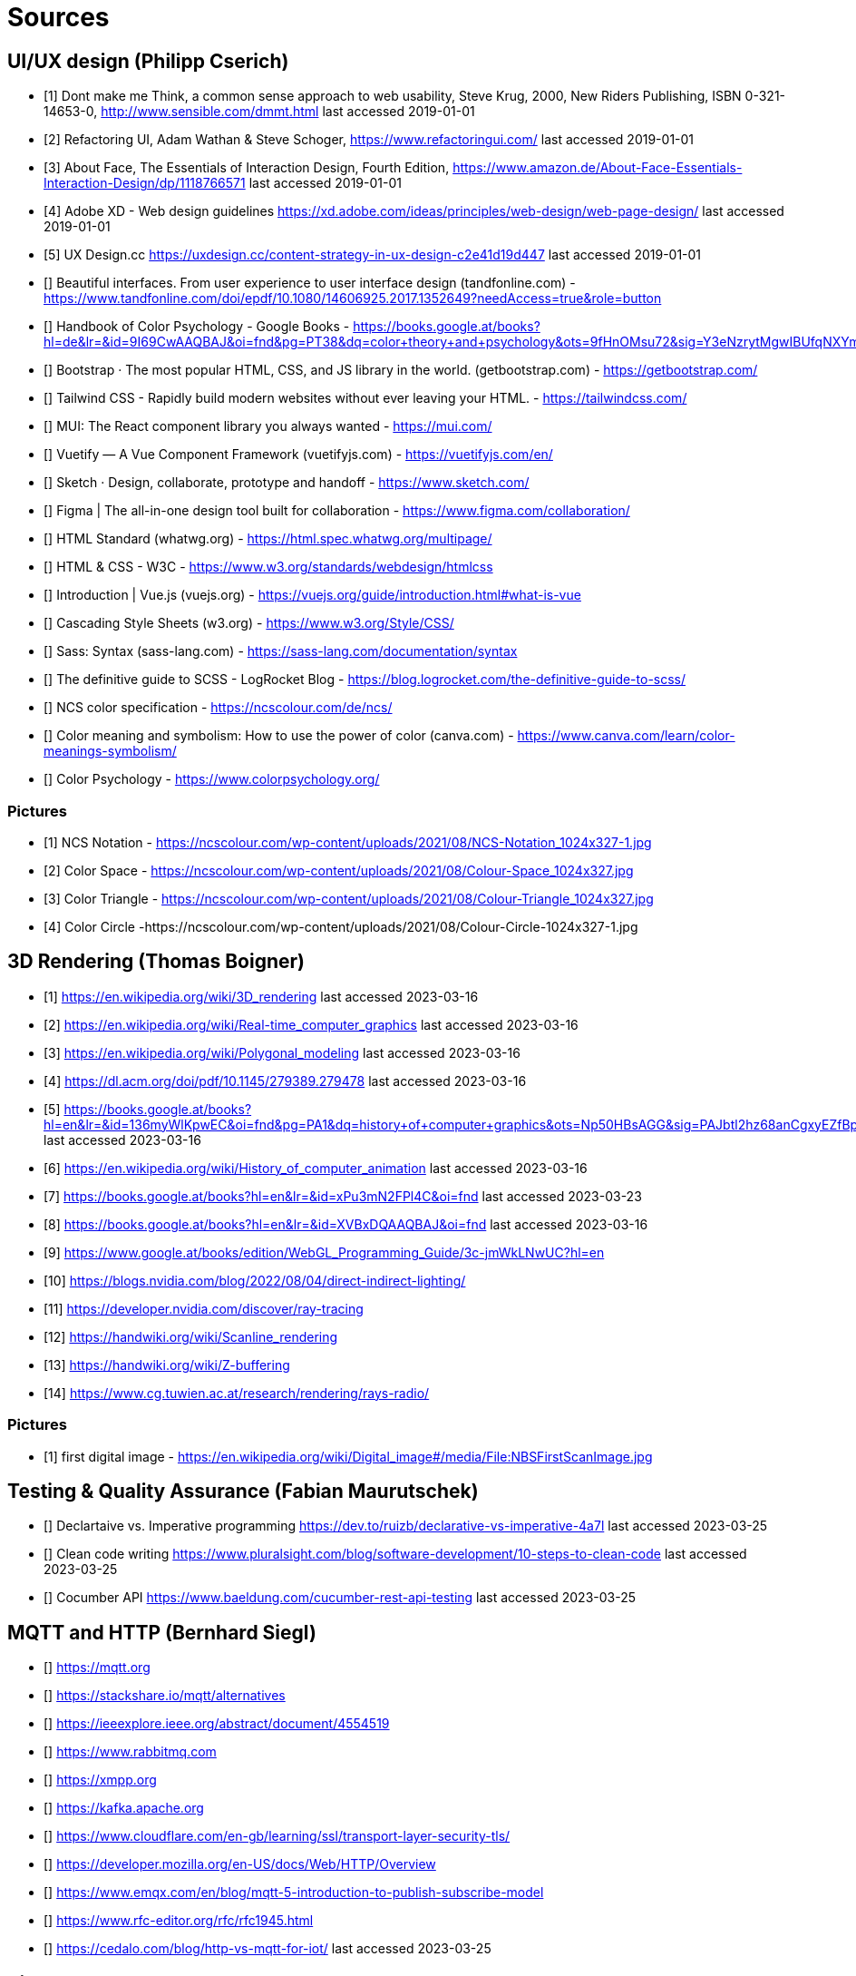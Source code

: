 = Sources

== UI/UX design (Philipp Cserich)

- [1] Dont make me Think, a common sense approach to web usability,  Steve Krug, 2000, New Riders Publishing, ISBN 0-321-14653-0, http://www.sensible.com/dmmt.html
last accessed 2019-01-01
- [2] Refactoring UI, Adam Wathan & Steve Schoger, https://www.refactoringui.com/
last accessed 2019-01-01
- [3] About Face, The Essentials of Interaction Design, Fourth Edition, https://www.amazon.de/About-Face-Essentials-Interaction-Design/dp/1118766571
last accessed 2019-01-01
- [4] Adobe XD - Web design guidelines https://xd.adobe.com/ideas/principles/web-design/web-page-design/
last accessed 2019-01-01
- [5] UX Design.cc https://uxdesign.cc/content-strategy-in-ux-design-c2e41d19d447
last accessed 2019-01-01
- [] Beautiful interfaces. From user experience to user interface design (tandfonline.com) - https://www.tandfonline.com/doi/epdf/10.1080/14606925.2017.1352649?needAccess=true&role=button
- [] Handbook of Color Psychology - Google Books - https://books.google.at/books?hl=de&lr=&id=9I69CwAAQBAJ&oi=fnd&pg=PT38&dq=color+theory+and+psychology&ots=9fHnOMsu72&sig=Y3eNzrytMgwIBUfqNXYmLO9eNuI#v=onepage&q=color%20theory%20and%20psychology&f=false
- [] Bootstrap · The most popular HTML, CSS, and JS library in the world. (getbootstrap.com) - https://getbootstrap.com/
- [] Tailwind CSS - Rapidly build modern websites without ever leaving your HTML. - https://tailwindcss.com/
- [] MUI: The React component library you always wanted - https://mui.com/
- [] Vuetify — A Vue Component Framework (vuetifyjs.com) - https://vuetifyjs.com/en/
- [] Sketch · Design, collaborate, prototype and handoff - https://www.sketch.com/
- [] Figma | The all-in-one design tool built for collaboration - https://www.figma.com/collaboration/
- [] HTML Standard (whatwg.org) - https://html.spec.whatwg.org/multipage/
- [] HTML & CSS - W3C - https://www.w3.org/standards/webdesign/htmlcss
- [] Introduction | Vue.js (vuejs.org) - https://vuejs.org/guide/introduction.html#what-is-vue
- [] Cascading Style Sheets (w3.org) - https://www.w3.org/Style/CSS/
- [] Sass: Syntax (sass-lang.com) - https://sass-lang.com/documentation/syntax
- [] The definitive guide to SCSS - LogRocket Blog - https://blog.logrocket.com/the-definitive-guide-to-scss/
- [] NCS color specification - https://ncscolour.com/de/ncs/
- [] Color meaning and symbolism: How to use the power of color (canva.com) - https://www.canva.com/learn/color-meanings-symbolism/
- [] Color Psychology - https://www.colorpsychology.org/


=== Pictures

- [1] NCS Notation - https://ncscolour.com/wp-content/uploads/2021/08/NCS-Notation_1024x327-1.jpg
- [2] Color Space - https://ncscolour.com/wp-content/uploads/2021/08/Colour-Space_1024x327.jpg
- [3] Color Triangle - https://ncscolour.com/wp-content/uploads/2021/08/Colour-Triangle_1024x327.jpg
- [4] Color Circle -https://ncscolour.com/wp-content/uploads/2021/08/Colour-Circle-1024x327-1.jpg

== 3D Rendering (Thomas Boigner)

- [1] https://en.wikipedia.org/wiki/3D_rendering
last accessed 2023-03-16
- [2] https://en.wikipedia.org/wiki/Real-time_computer_graphics
last accessed 2023-03-16
- [3] https://en.wikipedia.org/wiki/Polygonal_modeling
last accessed 2023-03-16
- [4] https://dl.acm.org/doi/pdf/10.1145/279389.279478
last accessed 2023-03-16
- [5] https://books.google.at/books?hl=en&lr=&id=136myWlKpwEC&oi=fnd&pg=PA1&dq=history+of+computer+graphics&ots=Np50HBsAGG&sig=PAJbtl2hz68anCgxyEZfBpZxRCk&redir_esc=y#v=onepage&q&f=false
last accessed 2023-03-16
- [6] https://en.wikipedia.org/wiki/History_of_computer_animation
last accessed 2023-03-16
- [7] https://books.google.at/books?hl=en&lr=&id=xPu3mN2FPl4C&oi=fnd
last accessed 2023-03-23
- [8] https://books.google.at/books?hl=en&lr=&id=XVBxDQAAQBAJ&oi=fnd
last accessed 2023-03-16
- [9] https://www.google.at/books/edition/WebGL_Programming_Guide/3c-jmWkLNwUC?hl=en
- [10] https://blogs.nvidia.com/blog/2022/08/04/direct-indirect-lighting/
- [11] https://developer.nvidia.com/discover/ray-tracing
- [12] https://handwiki.org/wiki/Scanline_rendering
- [13] https://handwiki.org/wiki/Z-buffering
- [14] https://www.cg.tuwien.ac.at/research/rendering/rays-radio/

=== Pictures

- [1] first digital image - https://en.wikipedia.org/wiki/Digital_image#/media/File:NBSFirstScanImage.jpg

== Testing & Quality Assurance (Fabian Maurutschek)

- [] Declartaive vs. Imperative programming https://dev.to/ruizb/declarative-vs-imperative-4a7l
last accessed 2023-03-25
- [] Clean code writing https://www.pluralsight.com/blog/software-development/10-steps-to-clean-code
last accessed 2023-03-25
- [] Cocumber API https://www.baeldung.com/cucumber-rest-api-testing
last accessed 2023-03-25



== MQTT and HTTP (Bernhard Siegl)

- [] https://mqtt.org
- [] https://stackshare.io/mqtt/alternatives
- [] https://ieeexplore.ieee.org/abstract/document/4554519
- [] https://www.rabbitmq.com
- [] https://xmpp.org
- [] https://kafka.apache.org
- [] https://www.cloudflare.com/en-gb/learning/ssl/transport-layer-security-tls/
- [] https://developer.mozilla.org/en-US/docs/Web/HTTP/Overview
- [] https://www.emqx.com/en/blog/mqtt-5-introduction-to-publish-subscribe-model
- [] https://www.rfc-editor.org/rfc/rfc1945.html
- [] https://cedalo.com/blog/http-vs-mqtt-for-iot/
last accessed 2023-03-25

== Pictures
- [] https://external-content.duckduckgo.com/iu/?u=https%3A%2F%2Fwww.opensourceforu.com%2Fwp-content%2Fuploads%2F2016%2F10%2FIot-MQTT.jpg&f=1&nofb=1&ipt=7c24aab7226503db6a35ea522b67496ee3879ce54538da6a3ff9b0d32f3c22af&ipo=images
- [] https://mqtt.org/assets/img/mqtt-publish-subscribe.png
- [] https://developer.mozilla.org/en-US/docs/Web/HTTP/Overview/http-layers.png

last accessed 2023-03-25

